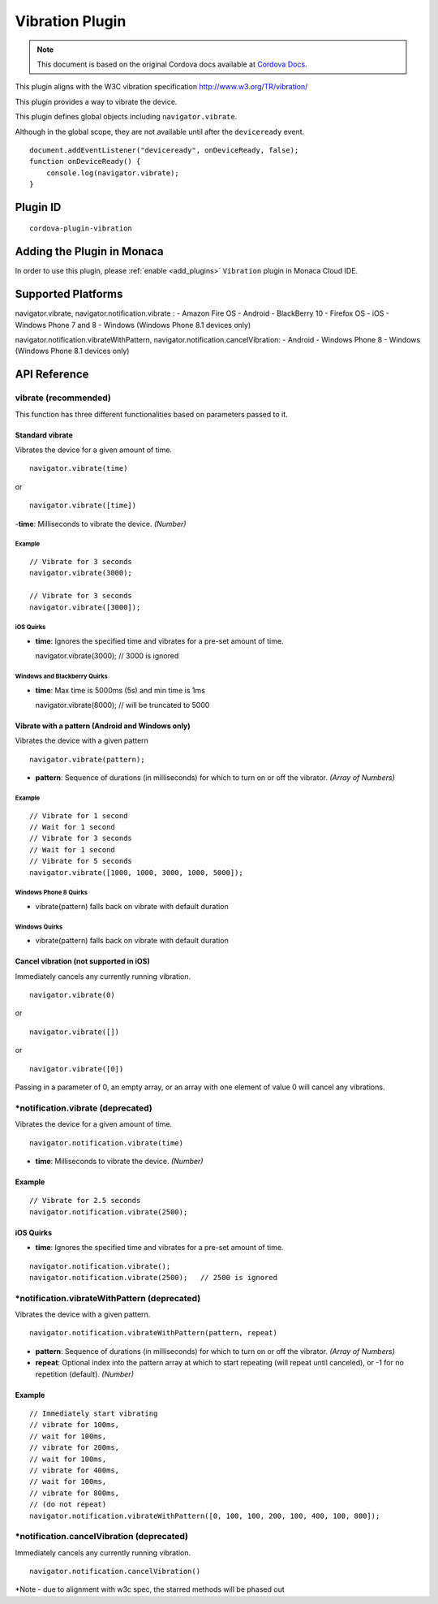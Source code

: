 .. raw:: html

   <!---
       Licensed to the Apache Software Foundation (ASF) under one
       or more contributor license agreements.  See the NOTICE file
       distributed with this work for additional information
       regarding copyright ownership.  The ASF licenses this file
       to you under the Apache License, Version 2.0 (the
       "License"); you may not use this file except in compliance
       with the License.  You may obtain a copy of the License at

         http://www.apache.org/licenses/LICENSE-2.0

       Unless required by applicable law or agreed to in writing,
       software distributed under the License is distributed on an
       "AS IS" BASIS, WITHOUT WARRANTIES OR CONDITIONS OF ANY
       KIND, either express or implied.  See the License for the
       specific language governing permissions and limitations
       under the License.
   -->

============================
Vibration Plugin
============================

.. rst-class:: right-menu


.. raw:: html

  <div>
    <div  style="float: left;" align="left"><b>Tested Version: </b><a href="https://github.com/apache/cordova-plugin-vibration/blob/master/RELEASENOTES.md#120-jun-17-2015">1.2.0</a></div>   
    <div align="right" style="float: right;"><b>Last Edited:</b> November 20th, 2015</div>
    <br/>
  </div>

.. note:: 
    
    This document is based on the original Cordova docs available at `Cordova Docs <https://github.com/apache/cordova-plugin-vibration>`_.

This plugin aligns with the W3C vibration specification http://www.w3.org/TR/vibration/

This plugin provides a way to vibrate the device.

This plugin defines global objects including ``navigator.vibrate``.

Although in the global scope, they are not available until after the ``deviceready`` event.

::

    document.addEventListener("deviceready", onDeviceReady, false);
    function onDeviceReady() {
        console.log(navigator.vibrate);
    }

Plugin ID
============================

::
  
  cordova-plugin-vibration

Adding the Plugin in Monaca
=========================================

In order to use this plugin, please :ref:`enable <add_plugins>` ``Vibration`` plugin in Monaca Cloud IDE.


Supported Platforms
============================

navigator.vibrate, navigator.notification.vibrate :
- Amazon Fire OS 
- Android 
- BlackBerry 10 
- Firefox OS 
- iOS 
- Windows Phone 7 and 8 
- Windows (Windows Phone 8.1 devices only)

navigator.notification.vibrateWithPattern, navigator.notification.cancelVibration:
- Android 
- Windows Phone 8 
- Windows (Windows Phone 8.1 devices only)


API Reference
============================

vibrate (recommended)
---------------------

This function has three different functionalities based on parameters passed to it.

Standard vibrate
~~~~~~~~~~~~~~~~

Vibrates the device for a given amount of time.

::

    navigator.vibrate(time)

or

::

    navigator.vibrate([time])

-**time**: Milliseconds to vibrate the device. *(Number)*

Example
^^^^^^^

::

    // Vibrate for 3 seconds
    navigator.vibrate(3000);

    // Vibrate for 3 seconds
    navigator.vibrate([3000]);

iOS Quirks
^^^^^^^^^^


-  **time**: Ignores the specified time and vibrates for a pre-set amount of time.

   navigator.vibrate(3000); // 3000 is ignored

Windows and Blackberry Quirks
^^^^^^^^^^^^^^^^^^^^^^^^^^^^^


-  **time**: Max time is 5000ms (5s) and min time is 1ms

   navigator.vibrate(8000); // will be truncated to 5000

Vibrate with a pattern (Android and Windows only)
~~~~~~~~~~~~~~~~~~~~~~~~~~~~~~~~~~~~~~~~~~~~~~~~~

Vibrates the device with a given pattern

::

    navigator.vibrate(pattern);   

-  **pattern**: Sequence of durations (in milliseconds) for which to turn on or off the vibrator. *(Array of Numbers)*

Example
^^^^^^^

::

    // Vibrate for 1 second
    // Wait for 1 second
    // Vibrate for 3 seconds
    // Wait for 1 second
    // Vibrate for 5 seconds
    navigator.vibrate([1000, 1000, 3000, 1000, 5000]);

Windows Phone 8 Quirks
^^^^^^^^^^^^^^^^^^^^^^

-  vibrate(pattern) falls back on vibrate with default duration


Windows Quirks
^^^^^^^^^^^^^^

-  vibrate(pattern) falls back on vibrate with default duration

Cancel vibration (not supported in iOS)
~~~~~~~~~~~~~~~~~~~~~~~~~~~~~~~~~~~~~~~

Immediately cancels any currently running vibration.

::

    navigator.vibrate(0)

or

::

    navigator.vibrate([])

or

::

    navigator.vibrate([0])

Passing in a parameter of 0, an empty array, or an array with one element of value 0 will cancel any vibrations.

\*notification.vibrate (deprecated)
-----------------------------------

Vibrates the device for a given amount of time.

::

    navigator.notification.vibrate(time)

-  **time**: Milliseconds to vibrate the device. *(Number)*

Example
~~~~~~~

::

    // Vibrate for 2.5 seconds
    navigator.notification.vibrate(2500);

iOS Quirks
~~~~~~~~~~


-  **time**: Ignores the specified time and vibrates for a pre-set amount of time.

::

    navigator.notification.vibrate();
    navigator.notification.vibrate(2500);   // 2500 is ignored

\*notification.vibrateWithPattern (deprecated)
----------------------------------------------

Vibrates the device with a given pattern.

::

    navigator.notification.vibrateWithPattern(pattern, repeat)

-  **pattern**: Sequence of durations (in milliseconds) for which to turn on or off the vibrator. *(Array of Numbers)*

-  **repeat**: Optional index into the pattern array at which to start repeating (will repeat until canceled), or -1 for no repetition (default). *(Number)*

Example
~~~~~~~

::

    // Immediately start vibrating
    // vibrate for 100ms,
    // wait for 100ms,
    // vibrate for 200ms,
    // wait for 100ms,
    // vibrate for 400ms,
    // wait for 100ms,
    // vibrate for 800ms,
    // (do not repeat)
    navigator.notification.vibrateWithPattern([0, 100, 100, 200, 100, 400, 100, 800]);

\*notification.cancelVibration (deprecated)
-------------------------------------------

Immediately cancels any currently running vibration.

::

    navigator.notification.cancelVibration()

\*Note - due to alignment with w3c spec, the starred methods will be phased out


.. seealso::

  *See Also*

  - :ref:`third_party_cordova_index`
  - :ref:`cordova_core_plugins`